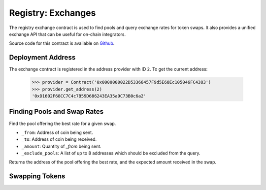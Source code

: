 .. _registry-exchanges:

===================
Registry: Exchanges
===================

The registry exchange contract is used to find pools and query exchange rates for token swaps. It also provides a unified exchange API that can be useful for on-chain integrators.

Source code for this contract is available on `Github <https://github.com/curvefi/curve-pool-registry/blob/master/contracts/Swaps.vy>`_.

Deployment Address
==================

The exchange contract is registered in the address provider with ID ``2``. To get the current address:

    .. code-block:: python

        >>> provider = Contract('0x0000000022D53366457F9d5E68Ec105046FC4383')
        >>> provider.get_address(2)
        '0xD1602F68CC7C4c7B59D686243EA35a9C73B0c6a2'

Finding Pools and Swap Rates
============================

.. py:function:: Swaps.get_best_rate(_from: address, _to: address, _amount: uint256) -> (address, uint256): view

    Find the pool offering the best rate for a given swap.

    * ``_from``: Address of coin being sent.
    * ``_to``: Address of coin being received.
    * ``_amount``: Quantity of `_from` being sent.

    Returns the address of the pool offering the best rate, and the expected amount received in the swap.

.. py:function:: Swaps.get_best_rate(_from: address, _to: address, _amount: uint256, _exclude_pools: address[8]) -> (address, uint256): view

Find the pool offering the best rate for a given swap.

* ``_from``: Address of coin being sent.
* ``_to``: Address of coin being received.
* ``_amount``: Quantity of `_from` being sent.
* ``_exclude_pools``: A list of up to 8 addresses which should be excluded from the query.

Returns the address of the pool offering the best rate, and the expected amount received in the swap.

.. py:function:: Swaps.get_exchange_amount(_pool: address, _from: address, _to: address, _amount: uint256) -> uint256: view

    Get the current number of coins received in an exchange.

    * ``_pool``: Pool address.
    * ``_from``: Address of coin to be sent.
    * ``_to``: Address of coin to be received.
    * ``_amount``: Quantity of ``_from`` to be sent.

    Returns the quantity of ``_to`` to be received in the exchange.

Swapping Tokens
================

.. py:function:: Swaps.exchange( _pool: address, _from: address, _to: address, _amount: uint256, _expected: uint256, _receiver: address = msg.sender) -> uint256: payable

    Perform an token exchange using a specific pool.

    * ``_pool``: Address of the pool to use for the swap.
    * ``_from``: Address of coin being sent.
    * ``_to``: Address of coin being received.
    * ``_amount``: Quantity of ``_from`` being sent.
    * ``_expected``: Minimum quantity of ``_to`` received in order for the transaction to succeed.
    * ``_receiver``: Optional address to transfer the received tokens to. If not specified, defaults to the caller.

    Returns the amount of ``_to`` received in the exchange.

.. py:function:: Swaps.exchange_with_best_rate(_from: address,  _to: address, _amount: uint256, _expected: uint256, _receiver: address = msg.sender) -> uint256: payable

    Perform an exchange using the pool that offers the best rate.

    * ``_from``: Address of coin being sent.
    * ``_to``: Address of coin being received.
    * ``_amount``: Quantity of `_from` being sent.
    * ``_expected``: Minimum quantity of ``_to`` received in order for the transaction to succeed.
    * ``_receiver``: Optional address to transfer the received tokens to. If not specified, defaults to the caller.

    Returns the amount of ``_to`` received in the exchange.

    .. warning::

        This function queries the exchange rate for every pool where a swap between ``_to`` and ``_from`` is possible. For pairs that can be swapped in many pools this will result in very significant gas costs!
